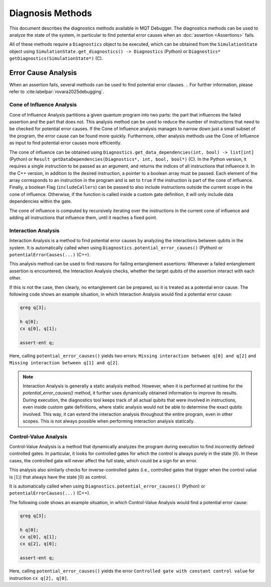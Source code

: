 Diagnosis Methods
=================

This document describes the diagnostics methods available in MQT Debugger.
The diagnostics methods can be used to analyze the state of the system, in particular to find potential error causes when an :doc:`assertion <Assertions>` fails.

All of these methods require a ``Diagnostics`` object to be executed, which can be obtained from the ``SimulationState`` object using ``SimulationState.get_diagnostics() -> Diagnostics`` (Python) or ``Diagnostics* getDiagnostics(SimulationState*)`` (C).

Error Cause Analysis
#####################

When an assertion fails, several methods can be used to find potential error clauses.
.. For further information, please refer to :cite:labelpar:`rovara2025debugging`.

Cone of Influence Analysis
--------------------------

Cone of Influence Analysis partitions a given quantum program into two parts: the part that influences the failed assertion and the part that does not.
This analysis method can be used to reduce the number of instructions that need to be checked for potential error causes. If the Cone of Influence analysis manages to
narrow down just a small subset of the program, the error cause can be found more quickly. Furthermore, other analysis methods use the Cone of Influence as input
to find potential error causes more efficiently.

The cone of influence can be obtained using ``Diagnostics.get_data_dependencies(int, bool) -> list[int]`` (Python) or ``Result getDataDependencies(Diagnostics*, int, bool, bool*)`` (C).
In the Python version, it requires a single instruction to be passed as an argument, and returns the indices of all instructions that influence it.
In the C++ version, in addition to the desired instruction, a pointer to a boolean array must be passed. Each element of the array corresponds to an instruction in the program and is set to ``true`` if the instruction is part of the cone of influence.
Finally, a boolean Flag (``includeCallers``) can be passed to also include instructions outside the current scope in the cone of influence. Otherwise, if the function is called
inside a custom gate definition, it will only include data dependencies within the gate.

The cone of influence is computed by recursively iterating over the instructions in the current cone of influence and adding all instructions that influence them, until it reaches a fixed point.

Interaction Analysis
--------------------

Interaction Analysis is a method to find potential error causes by analyzing the interactions between qubits in the system.
It is automatically called when using ``Diagnostics.potential_error_causes()`` (Python) or ``potentialErrorCauses(...)`` (C++).

This analysis method can be used to find reasons for failing entanglement assertions:
Whenever a failed entanglement assertion is encountered, the Interaction Analysis checks, whether the target qubits of the assertion interact with each other.

If this is not the case, then clearly, no entanglement can be prepared, so it is treated as a potential error cause. The following code shows an example situation,
in which Interaction Analysis would find a potential error cause:

.. code-block:: qasm

    qreg q[3];

    h q[0];
    cx q[0], q[1];

    assert-ent q;

Here, calling ``potential_error_causes()`` yields two errors: ``Missing interaction between q[0] and q[2]`` and ``Missing interaction between q[1] and q[2]``.

.. note::
    Interaction Analysis is generally a static analysis method. However, when it is performed at runtime for the `potential_error_causes()` method,
    it further uses dynamically obtained information to improve its results. During execution, the diagnostics tool keeps track of all actual qubits that
    were involved in instructions, even inside custom gate definitions, where static analysis would not be able to determine the exact qubits involved.
    This way, it can extend the interaction analysis throughout the entire program, even in other scopes. This is not always possible when performing interaction analysis statically.

Control-Value Analysis
----------------------

Control-Value Analysis is a method that dynamically analyzes the program during execution to find incorrectly defined controlled gates.
In particular, it looks for controlled gates for which the control is always purely in the state :math:`|0\rangle`. In these cases,
the controlled gate will never affect the full state, which could be a sign for an error.

This analysis also similarly checks for inverse-controlled gates (i.e., controlled gates that tirgger when the control value is :math:`|1\rangle`) that always
have the state :math:`|0\rangle` as control.

It is automatically called when using ``Diagnostics.potential_error_causes()`` (Python) or ``potentialErrorCauses(...)`` (C++).

The following code shows an example situation, in which Control-Value Analysis would find a potential error cause:

.. code-block:: qasm

    qreg q[3];

    h q[0];
    cx q[0], q[1];
    cx q[2], q[0];

    assert-ent q;

Here, calling ``potential_error_causes()`` yields the error ``Controlled gate with constant control value`` for instruction ``cx q[2], q[0]``.
